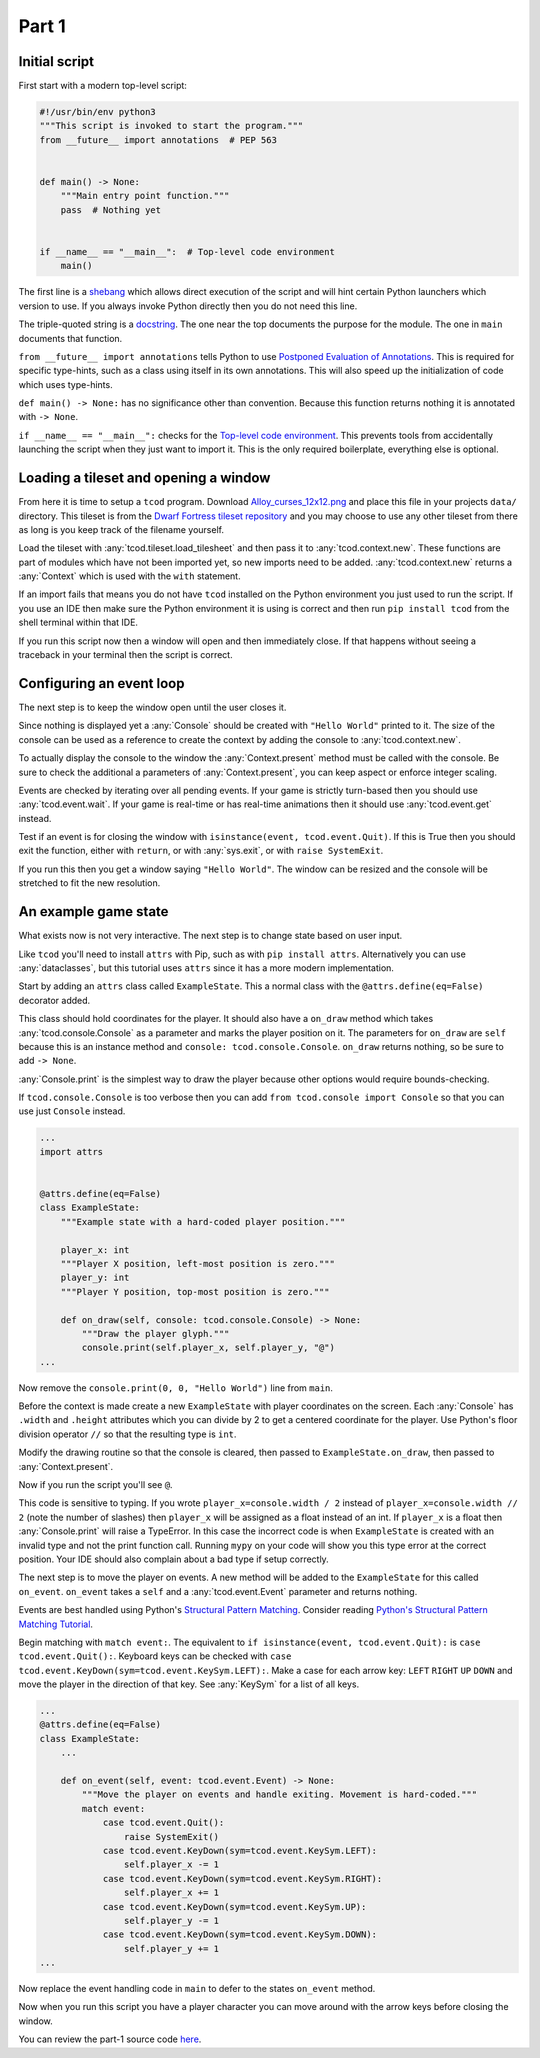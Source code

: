 Part 1
==============================================================================

Initial script
------------------------------------------------------------------------------

First start with a modern top-level script:

.. code-block:: python

    #!/usr/bin/env python3
    """This script is invoked to start the program."""
    from __future__ import annotations  # PEP 563


    def main() -> None:
        """Main entry point function."""
        pass  # Nothing yet


    if __name__ == "__main__":  # Top-level code environment
        main()

The first line is a `shebang <https://en.wikipedia.org/wiki/Shebang_%28Unix%29>`_ which allows direct execution of the script and will hint certain Python launchers which version to use.
If you always invoke Python directly then you do not need this line.

The triple-quoted string is a `docstring <https://en.wikipedia.org/wiki/Docstring>`_.
The one near the top documents the purpose for the module.
The one in ``main`` documents that function.

``from __future__ import annotations`` tells Python to use `Postponed Evaluation of Annotations <https://peps.python.org/pep-0563/>`_.
This is required for specific type-hints, such as a class using itself in its own annotations.
This will also speed up the initialization of code which uses type-hints.

``def main() -> None:`` has no significance other than convention.
Because this function returns nothing it is annotated with ``-> None``.

``if __name__ == "__main__":`` checks for the `Top-level code environment <https://docs.python.org/3/library/__main__.html>`_.
This prevents tools from accidentally launching the script when they just want to import it.
This is the only required boilerplate, everything else is optional.

Loading a tileset and opening a window
------------------------------------------------------------------------------

From here it is time to setup a ``tcod`` program.
Download `Alloy_curses_12x12.png <https://raw.githubusercontent.com/HexDecimal/python-tcod-tutorial-2023/6b69bf9b5531963a0e5f09f9d8fe72a4001d4881/data/Alloy_curses_12x12.png>`_ and place this file in your projects ``data/`` directory.
This tileset is from the `Dwarf Fortress tileset repository <https://dwarffortresswiki.org/index.php/DF2014:Tileset_repository>`_ and you may choose to use any other tileset from there as long is you keep track of the filename yourself.

Load the tileset with :any:`tcod.tileset.load_tilesheet` and then pass it to :any:`tcod.context.new`.
These functions are part of modules which have not been imported yet, so new imports need to be added.
:any:`tcod.context.new` returns a :any:`Context` which is used with the ``with`` statement.

.. code-block:: python
    :emphasize-lines: 2,3,8-12

    ...
    import tcod.context  # Add these imports
    import tcod.tileset


    def main() -> None:
        """Load a tileset and open a window using it, this window will immediately close."""
        tileset = tcod.tileset.load_tilesheet(
            "data/Alloy_curses_12x12.png", columns=16, rows=16, charmap=tcod.tileset.CHARMAP_CP437
        )
        with tcod.context.new(tileset=tileset) as context:
            pass  # The window will stay open for the duration of this block
    ...

If an import fails that means you do not have ``tcod`` installed on the Python environment you just used to run the script.
If you use an IDE then make sure the Python environment it is using is correct and then run ``pip install tcod`` from the shell terminal within that IDE.

If you run this script now then a window will open and then immediately close.
If that happens without seeing a traceback in your terminal then the script is correct.

Configuring an event loop
------------------------------------------------------------------------------

The next step is to keep the window open until the user closes it.

Since nothing is displayed yet a :any:`Console` should be created with ``"Hello World"`` printed to it.
The size of the console can be used as a reference to create the context by adding the console to :any:`tcod.context.new`.

To actually display the console to the window the :any:`Context.present` method must be called with the console.
Be sure to check the additional a parameters of :any:`Context.present`, you can keep aspect or enforce integer scaling.

Events are checked by iterating over all pending events.
If your game is strictly turn-based then you should use :any:`tcod.event.wait`.
If your game is real-time or has real-time animations then it should use :any:`tcod.event.get` instead.

Test if an event is for closing the window with ``isinstance(event, tcod.event.Quit)``.
If this is True then you should exit the function, either with ``return``, or with :any:`sys.exit`, or with ``raise SystemExit``.

.. code-block:: python
    :emphasize-lines: 2,3,11-18

    ...
    import tcod.console
    import tcod.event


    def main() -> None:
        """Show "Hello World" until the window is closed."""
        tileset = tcod.tileset.load_tilesheet(
            "data/Alloy_curses_12x12.png", columns=16, rows=16, charmap=tcod.tileset.CHARMAP_CP437
        )
        console = tcod.console.Console(80, 50)
        console.print(0, 0, "Hello World")  # Test text by printing "Hello World" to the console
        with tcod.context.new(console=console, tileset=tileset) as context:
            while True:  # Main loop
                context.present(console)  # Render the console to the window and show it
                for event in tcod.event.wait():  # Event loop, blocks until pending events exist
                    if isinstance(event, tcod.event.Quit):
                        raise SystemExit()
    ...

If you run this then you get a window saying ``"Hello World"``.
The window can be resized and the console will be stretched to fit the new resolution.

An example game state
------------------------------------------------------------------------------

What exists now is not very interactive.
The next step is to change state based on user input.

Like ``tcod`` you'll need to install ``attrs`` with Pip, such as with ``pip install attrs``.
Alternatively you can use :any:`dataclasses`, but this tutorial uses ``attrs`` since it has a more modern implementation.

Start by adding an ``attrs`` class called ``ExampleState``.
This a normal class with the ``@attrs.define(eq=False)`` decorator added.

This class should hold coordinates for the player.
It should also have a ``on_draw`` method which takes :any:`tcod.console.Console` as a parameter and marks the player position on it.
The parameters for ``on_draw`` are ``self`` because this is an instance method and ``console: tcod.console.Console``.
``on_draw`` returns nothing, so be sure to add ``-> None``.

:any:`Console.print` is the simplest way to draw the player because other options would require bounds-checking.

If ``tcod.console.Console`` is too verbose then you can add ``from tcod.console import Console`` so that you can use just ``Console`` instead.

.. code-block:: python

    ...
    import attrs


    @attrs.define(eq=False)
    class ExampleState:
        """Example state with a hard-coded player position."""

        player_x: int
        """Player X position, left-most position is zero."""
        player_y: int
        """Player Y position, top-most position is zero."""

        def on_draw(self, console: tcod.console.Console) -> None:
            """Draw the player glyph."""
            console.print(self.player_x, self.player_y, "@")
    ...

Now remove the ``console.print(0, 0, "Hello World")`` line from ``main``.

Before the context is made create a new ``ExampleState`` with player coordinates on the screen.
Each :any:`Console` has ``.width`` and ``.height`` attributes which you can divide by 2 to get a centered coordinate for the player.
Use Python's floor division operator ``//`` so that the resulting type is ``int``.

Modify the drawing routine so that the console is cleared, then passed to ``ExampleState.on_draw``, then passed to :any:`Context.present`.

.. code-block:: python
    :emphasize-lines: 9,12-14

    ...
    def main() -> None:
        """Run ExampleState."""
        tileset = tcod.tileset.load_tilesheet(
            "data/Alloy_curses_12x12.png", columns=16, rows=16, charmap=tcod.tileset.CHARMAP_CP437
        )
        tcod.tileset.procedural_block_elements(tileset=tileset)
        console = tcod.console.Console(80, 50)
        state = ExampleState(player_x=console.width // 2, player_y=console.height // 2)
        with tcod.context.new(console=console, tileset=tileset) as context:
            while True:
                console.clear()  # Clear the console before any drawing
                state.on_draw(console)  # Draw the current state
                context.present(console)  # Display the console on the window
                for event in tcod.event.wait():
                    if isinstance(event, tcod.event.Quit):
                        raise SystemExit()
    ...

Now if you run the script you'll see ``@``.

This code is sensitive to typing.
If you wrote ``player_x=console.width / 2`` instead of ``player_x=console.width // 2`` (note the number of slashes) then ``player_x`` will be assigned as a float instead of an int.
If ``player_x`` is a float then :any:`Console.print` will raise a TypeError.
In this case the incorrect code is when ``ExampleState`` is created with an invalid type and not the print function call.
Running ``mypy`` on your code will show you this type error at the correct position.
Your IDE should also complain about a bad type if setup correctly.

The next step is to move the player on events.
A new method will be added to the ``ExampleState`` for this called ``on_event``.
``on_event`` takes a ``self`` and a :any:`tcod.event.Event` parameter and returns nothing.

Events are best handled using Python's `Structural Pattern Matching <https://peps.python.org/pep-0622/>`_.
Consider reading `Python's Structural Pattern Matching Tutorial <https://peps.python.org/pep-0636/>`_.

Begin matching with ``match event:``.
The equivalent to ``if isinstance(event, tcod.event.Quit):`` is ``case tcod.event.Quit():``.
Keyboard keys can be checked with ``case tcod.event.KeyDown(sym=tcod.event.KeySym.LEFT):``.
Make a case for each arrow key: ``LEFT`` ``RIGHT`` ``UP`` ``DOWN`` and move the player in the direction of that key.
See :any:`KeySym` for a list of all keys.

.. code-block:: python

    ...
    @attrs.define(eq=False)
    class ExampleState:
        ...

        def on_event(self, event: tcod.event.Event) -> None:
            """Move the player on events and handle exiting. Movement is hard-coded."""
            match event:
                case tcod.event.Quit():
                    raise SystemExit()
                case tcod.event.KeyDown(sym=tcod.event.KeySym.LEFT):
                    self.player_x -= 1
                case tcod.event.KeyDown(sym=tcod.event.KeySym.RIGHT):
                    self.player_x += 1
                case tcod.event.KeyDown(sym=tcod.event.KeySym.UP):
                    self.player_y -= 1
                case tcod.event.KeyDown(sym=tcod.event.KeySym.DOWN):
                    self.player_y += 1
    ...

Now replace the event handling code in ``main`` to defer to the states ``on_event`` method.

.. code-block:: python
    :emphasize-lines: 11

    ...
    def main() -> None:
        ...
        state = ExampleState(player_x=console.width // 2, player_y=console.height // 2)
        with tcod.context.new(console=console, tileset=tileset) as context:
            while True:
                console.clear()
                state.on_draw(console)
                context.present(console)
                for event in tcod.event.wait():
                    state.on_event(event)  # Pass events to the state
    ...

Now when you run this script you have a player character you can move around with the arrow keys before closing the window.

You can review the part-1 source code `here <https://github.com/HexDecimal/python-tcod-tutorial-2023/tree/part-1>`_.
